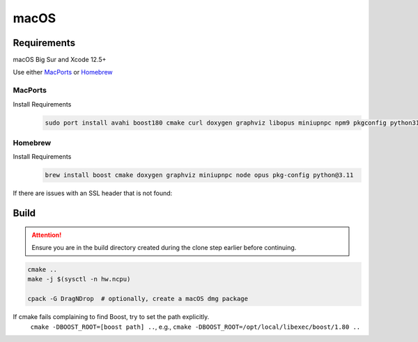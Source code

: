 macOS
=====

Requirements
------------
macOS Big Sur and Xcode 12.5+

Use either `MacPorts <https://www.macports.org>`__ or `Homebrew <https://brew.sh>`__

MacPorts
""""""""
Install Requirements
   .. code-block:: bash

      sudo port install avahi boost180 cmake curl doxygen graphviz libopus miniupnpc npm9 pkgconfig python311 py311-pip

Homebrew
""""""""
Install Requirements
   .. code-block:: bash

      brew install boost cmake doxygen graphviz miniupnpc node opus pkg-config python@3.11

If there are issues with an SSL header that is not found:
   .. tab:: Intel

      .. code-block:: bash

         pushd /usr/local/include
         ln -s ../opt/openssl/include/openssl .
         popd

   .. tab:: Apple Silicon

      .. code-block:: bash

         pushd /opt/homebrew/include
         ln -s ../opt/openssl/include/openssl .
         popd

Build
-----
.. attention:: Ensure you are in the build directory created during the clone step earlier before continuing.

.. code-block:: bash

   cmake ..
   make -j $(sysctl -n hw.ncpu)

   cpack -G DragNDrop  # optionally, create a macOS dmg package

If cmake fails complaining to find Boost, try to set the path explicitly.
  ``cmake -DBOOST_ROOT=[boost path] ..``, e.g., ``cmake -DBOOST_ROOT=/opt/local/libexec/boost/1.80 ..``

